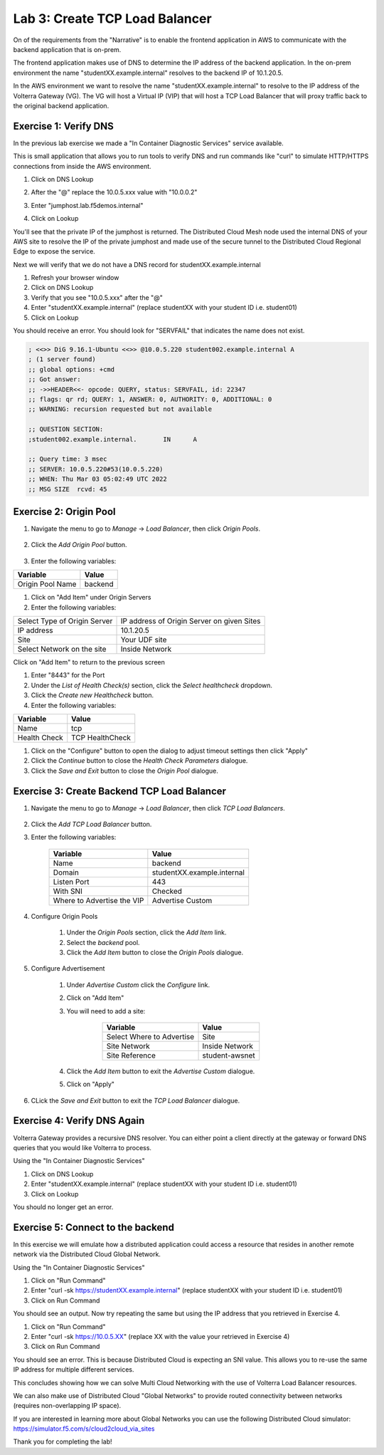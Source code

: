 Lab 3: Create TCP Load Balancer
===============================

On of the requirements from the "Narrative" is to enable the frontend application
in AWS to communicate with the backend application that is on-prem.

The frontend application makes use of DNS to determine the IP address of the backend
application.  In the on-prem environment the name "studentXX.example.internal" resolves to
the backend IP of 10.1.20.5.

In the AWS environment we want to resolve the name "studentXX.example.internal" to resolve to
the IP address of the Volterra Gateway (VG).  The VG will host a Virtual IP (VIP) that will
host a TCP Load Balancer that will proxy traffic back to the original backend application.

.. image:: ../images/tcplb-lab.png

Exercise 1: Verify DNS 
~~~~~~~~~~~~~~~~~~~~~~~

In the previous lab exercise we made a "In Container Diagnostic Services" service available.

This is small application that allows you to run tools to verify DNS and run commands like "curl"
to simulate HTTP/HTTPS connections from inside the AWS environment.

#. Click on DNS Lookup
#. After the "@" replace the 10.0.5.xxx value with "10.0.0.2"
#. Enter "jumphost.lab.f5demos.internal"
#. Click on Lookup

   .. image:: ../images/dns-lookup-jumphost.png

You'll see that the private IP of the jumphost is returned.  The Distributed Cloud Mesh node used the 
internal DNS of your AWS site to resolve the IP of the private jumphost and made use of the 
secure tunnel to the Distributed Cloud Regional Edge to expose the service.

Next we will verify that we do not have a DNS record for studentXX.example.internal

#. Refresh your browser window
#. Click on DNS Lookup
#. Verify that you see "10.0.5.xxx" after the "@"
#. Enter "studentXX.example.internal" (replace studentXX with your student ID i.e. student01)
#. Click on Lookup

You should receive an error.  You should look for "SERVFAIL" that indicates the name does not exist.

.. code-block::
        
    ; <<>> DiG 9.16.1-Ubuntu <<>> @10.0.5.220 student002.example.internal A
    ; (1 server found)
    ;; global options: +cmd
    ;; Got answer:
    ;; ->>HEADER<<- opcode: QUERY, status: SERVFAIL, id: 22347
    ;; flags: qr rd; QUERY: 1, ANSWER: 0, AUTHORITY: 0, ADDITIONAL: 0
    ;; WARNING: recursion requested but not available

    ;; QUESTION SECTION:
    ;student002.example.internal.	IN	A

    ;; Query time: 3 msec
    ;; SERVER: 10.0.5.220#53(10.0.5.220)
    ;; WHEN: Thu Mar 03 05:02:49 UTC 2022
    ;; MSG SIZE  rcvd: 45


Exercise 2: Origin Pool
~~~~~~~~~~~~~~~~~~~~~~~~~~~~~~~~~~~~~~~


#. Navigate the menu to go to *Manage* -> *Load Balancer*, then click *Origin Pools*.

    |origin_pools_menu|

#. Click the *Add Origin Pool* button.

    |origin_pools_add|
    
#. Enter the following variables:

=============================== ===============
Variable                        Value
=============================== ===============
Origin Pool Name                backend
=============================== ===============

#. Click on "Add Item" under Origin Servers
#. Enter the following variables:

=============================== ===============
Select Type of Origin Server    IP address of Origin Server on given Sites
IP address                      10.1.20.5
Site                            Your UDF site
Select Network on the site      Inside Network
=============================== ===============

Click on "Add Item" to return to the previous screen

#. Enter "8443" for the Port

#. Under the *List of Health Check(s)* section, click the *Select healthcheck* dropdown.

#. Click the *Create new Healthcheck* button.

#. Enter the following variables:

=============================== ===============
Variable                        Value
=============================== ===============
Name                            tcp
Health Check                    TCP HealthCheck
=============================== ===============

#. Click on the "Configure" button to open the dialog to adjust timeout settings then click "Apply"
#. Click the *Continue* button to close the *Health Check Parameters* dialogue. 

#. Click the *Save and Exit* button to close the *Origin Pool* dialogue.

Exercise 3: Create Backend TCP Load Balancer
~~~~~~~~~~~~~~~~~~~~~~~~~~~~~~~~~~~~~~~~~~~~~


#. Navigate the menu to go to *Manage* -> *Load Balancer*, then click *TCP Load Balancers*.

    |tcp_lb_menu|

#. Click the *Add TCP Load Balancer* button.

#. Enter the following variables:

    ==============================  =====
    Variable                        Value
    ==============================  =====
    Name                            backend
    Domain                          studentXX.example.internal
    Listen Port                     443
    With SNI                        Checked
    Where to Advertise the VIP      Advertise Custom
    ==============================  =====

#. Configure Origin Pools

    #. Under the *Origin Pools* section, click the *Add Item* link.
    #. Select the *backend* pool.
    #. Click the *Add Item* button to close the *Origin Pools* dialogue.

#. Configure Advertisement 

    #. Under *Advertise Custom* click the *Configure* link.
    #. Click on "Add Item"
    #. You will need to add a site:
            
            =========================== =====
            Variable                    Value
            =========================== =====
            Select Where to Advertise   Site
            Site Network                Inside Network
            Site Reference              student-awsnet
            =========================== =====


        |tcp_lb_advertise|

    #. Click the *Add Item* button to exit the *Advertise Custom* dialogue.
    #. Click on "Apply"

    |tcp_lb_config|

#. CLick the *Save and Exit* button to exit the *TCP Load Balancer* dialogue.

Exercise 4: Verify DNS Again
~~~~~~~~~~~~~~~~~~~~~~~~~~~~~

Volterra Gateway provides a recursive DNS resolver.  You can either point a client
directly at the gateway or forward DNS queries that you would like Volterra to process.

Using the "In Container Diagnostic Services"

#. Click on DNS Lookup
#. Enter "studentXX.example.internal" (replace studentXX with your student ID i.e. student01)
#. Click on Lookup

You should no longer get an error.

Exercise 5: Connect to the backend
~~~~~~~~~~~~~~~~~~~~~~~~~~~~~~~~~~

In this exercise we will emulate how a distributed application could access a resource that 
resides in another remote network via the Distributed Cloud Global Network.

Using the "In Container Diagnostic Services"

#. Click on "Run Command"
#. Enter "curl -sk https://studentXX.example.internal" (replace studentXX with your student ID i.e. student01)
#. Click on Run Command

You should see an output.  Now try repeating the same but using the IP address that you retrieved in Exercise 4.

#. Click on "Run Command"
#. Enter "curl -sk https://10.0.5.XX" (replace XX with the value your retrieved in Exercise 4)
#. Click on Run Command

You should see an error.  This is because Distributed Cloud is expecting an SNI value.  This allows you to re-use
the same IP address for multiple different services.

This concludes showing how we can solve Multi Cloud Networking with the use of Volterra Load Balancer resources.

We can also make use of Distributed Cloud "Global Networks" to provide routed connectivity between networks (requires non-overlapping IP space).

If you are interested in learning more about Global Networks you can use the following Distributed Cloud simulator: https://simulator.f5.com/s/cloud2cloud_via_sites

Thank you for completing the lab!



.. |app-context| image:: ../images/app-context.png
.. |tcp_lb_menu| image:: ../images/tcp_lb_menu.png
.. |tcp_lb_config| image:: ../images/tcp_lb_config.png
.. |tcp_lb_advertise| image:: ../images/tcp_lb_advertise.png
.. |origin_pools_menu| image:: ../images/origin_pools_menu.png
.. |origin_pools_add| image:: ../images/origin_pools_add.png
.. |origin_pools_config_mongodb| image:: ../images/origin_pools_config_mongodb.png
